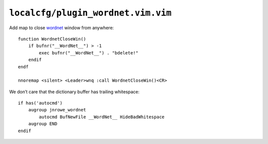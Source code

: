 ``localcfg/plugin_wordnet.vim.vim``
===================================

Add map to close wordnet_ window from anywhere::

    function WordnetCloseWin()
        if bufnr("__WordNet__") > -1
            exec bufnr("__WordNet__") . "bdelete!"
        endif
    endf

    nnoremap <silent> <Leader>wnq :call WordnetCloseWin()<CR>

We don’t care that the dictionary buffer has trailing whitespace::

    if has('autocmd')
        augroup jnrowe_wordnet
            autocmd BufNewFile __WordNet__ HideBadWhitespace
        augroup END
    endif

.. _wordnet: https://wordnet.princeton.edu/
